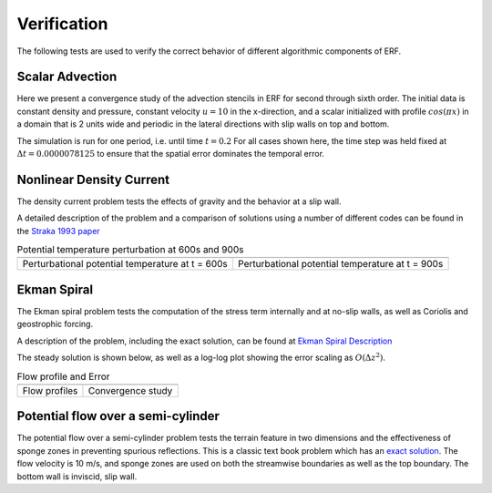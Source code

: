 .. role:: cpp(code)
  :language: c++

.. _sec:Verification:

Verification
============

The following tests are used to verify the correct behavior of different algorithmic components of ERF.

Scalar Advection
----------------

Here we present a convergence study of the advection stencils in ERF for second through sixth order.
The initial data is constant density and pressure, constant velocity :math:`u=10` in the x-direction,
and a scalar initialized with profile :math:`cos(\pi x)` in a domain that is 2 units wide and
periodic in the lateral directions with slip walls on top and bottom.

The simulation is run for one period, i.e. until time :math:`t=0.2`  For all cases shown here, the time step
was held fixed at :math:`\Delta t = 0.0000078125` to ensure that the spatial error dominates the temporal error.

.. image:: figures/conv_plot.png
  :width: 400


Nonlinear Density Current
---------------------------
The density current problem tests the effects of gravity and the behavior at a slip wall.

A detailed description of the problem and a comparison of solutions using a number
of different codes can be found in the `Straka 1993 paper`_

.. _`Straka 1993 paper`: https://onlinelibrary.wiley.com/doi/10.1002/fld.1650170103

.. |adc| image:: figures/density_current_600.png
         :width: 300

.. |bdc| image:: figures/density_current_900.png
         :width: 300

.. _fig:density_currennt

.. table:: Potential temperature perturbation at 600s and 900s

   +-----------------------------------------------------+------------------------------------------------------+
   |                        |adc|                        |                        |bdc|                         |
   +-----------------------------------------------------+------------------------------------------------------+
   |   Perturbational potential temperature at t = 600s  |   Perturbational potential temperature at t = 900s   |
   +-----------------------------------------------------+------------------------------------------------------+

Ekman Spiral
---------------------------
The Ekman spiral problem tests the computation of the stress term internally and at no-slip walls, as well as Coriolis and geostrophic forcing.

A description of the problem, including the exact solution, can be found at `Ekman Spiral Description`_

.. _`Ekman Spiral Description`: https://exawind.github.io/amr-wind/developer/verification.html#ekman-spiral

The steady solution is shown below, as well as a log-log plot showing the error scaling as :math:`O(\Delta z^2)`.

.. |aek| image:: figures/ekman_spiral_profiles.png
         :width: 300

.. |bek| image:: figures/ekman_spiral_errors.png
         :width: 300

.. _fig:ekman_spiral

.. table:: Flow profile and Error

   +-----------------------------------------------------+------------------------------------------------------+
   |                        |aek|                        |                        |bek|                         |
   +-----------------------------------------------------+------------------------------------------------------+
   |   Flow profiles                                     |   Convergence study                                  |
   +-----------------------------------------------------+------------------------------------------------------+

Potential flow over a semi-cylinder
----------------------------------------
The potential flow over a semi-cylinder problem tests the terrain feature in two dimensions and the 
effectiveness of sponge zones in preventing spurious reflections. This is a classic text book problem which 
has an `exact solution`_. The flow velocity is 10 m/s, and sponge zones are used on both the streamwise 
boundaries as well as the top boundary. The bottom wall is inviscid, slip wall.

.. _`exact solution`: https://en.wikipedia.org/wiki/Potential_flow_around_a_circular_cylinder 

.. |aek| image:: figures/Terrain2d_Cylinder.png
  :width: 600

   +-----------------------------------------------------+
   |                        |aek|                        |
   +-----------------------------------------------------+
   |   Schematic of the computational domain and comparison of the streamwise velocity profiles at two different horizontal and vertical locations|  
   +-----------------------------------------------------+


